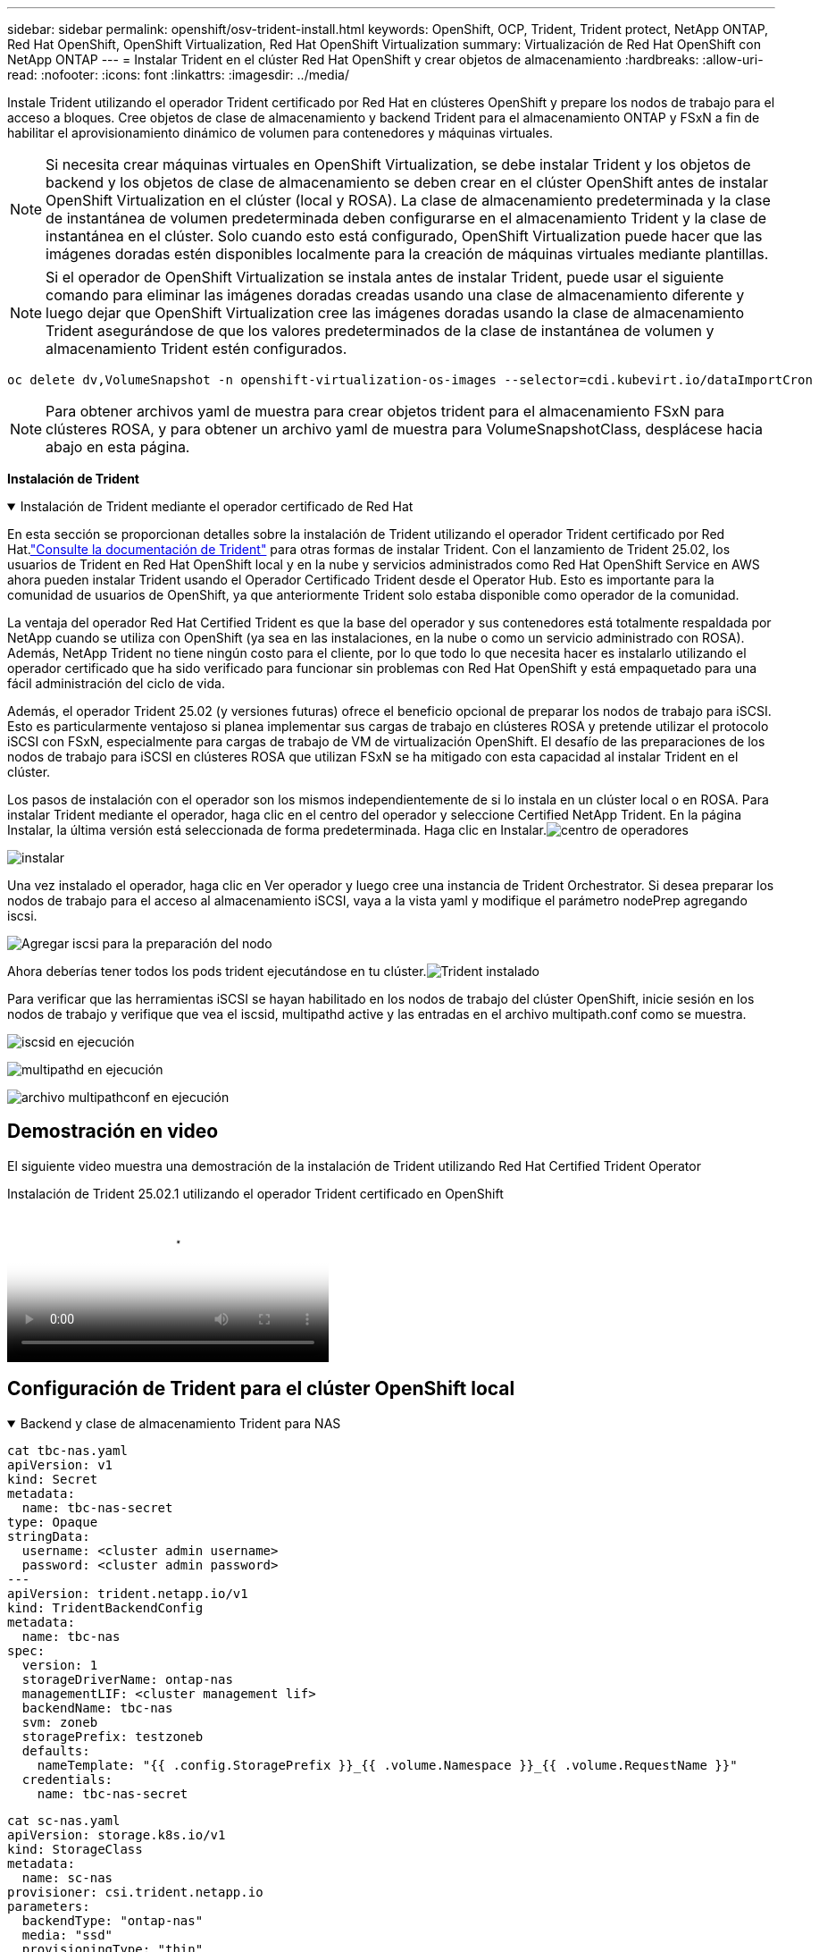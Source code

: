 ---
sidebar: sidebar 
permalink: openshift/osv-trident-install.html 
keywords: OpenShift, OCP, Trident, Trident protect, NetApp ONTAP, Red Hat OpenShift, OpenShift Virtualization, Red Hat OpenShift Virtualization 
summary: Virtualización de Red Hat OpenShift con NetApp ONTAP 
---
= Instalar Trident en el clúster Red Hat OpenShift y crear objetos de almacenamiento
:hardbreaks:
:allow-uri-read: 
:nofooter: 
:icons: font
:linkattrs: 
:imagesdir: ../media/


[role="lead"]
Instale Trident utilizando el operador Trident certificado por Red Hat en clústeres OpenShift y prepare los nodos de trabajo para el acceso a bloques.  Cree objetos de clase de almacenamiento y backend Trident para el almacenamiento ONTAP y FSxN a fin de habilitar el aprovisionamiento dinámico de volumen para contenedores y máquinas virtuales.


NOTE: Si necesita crear máquinas virtuales en OpenShift Virtualization, se debe instalar Trident y los objetos de backend y los objetos de clase de almacenamiento se deben crear en el clúster OpenShift antes de instalar OpenShift Virtualization en el clúster (local y ROSA).  La clase de almacenamiento predeterminada y la clase de instantánea de volumen predeterminada deben configurarse en el almacenamiento Trident y la clase de instantánea en el clúster.  Solo cuando esto está configurado, OpenShift Virtualization puede hacer que las imágenes doradas estén disponibles localmente para la creación de máquinas virtuales mediante plantillas.


NOTE: Si el operador de OpenShift Virtualization se instala antes de instalar Trident, puede usar el siguiente comando para eliminar las imágenes doradas creadas usando una clase de almacenamiento diferente y luego dejar que OpenShift Virtualization cree las imágenes doradas usando la clase de almacenamiento Trident asegurándose de que los valores predeterminados de la clase de instantánea de volumen y almacenamiento Trident estén configurados.

[source, yaml]
----
oc delete dv,VolumeSnapshot -n openshift-virtualization-os-images --selector=cdi.kubevirt.io/dataImportCron
----

NOTE: Para obtener archivos yaml de muestra para crear objetos trident para el almacenamiento FSxN para clústeres ROSA, y para obtener un archivo yaml de muestra para VolumeSnapshotClass, desplácese hacia abajo en esta página.

**Instalación de Trident**

.Instalación de Trident mediante el operador certificado de Red Hat
[%collapsible%open]
====
En esta sección se proporcionan detalles sobre la instalación de Trident utilizando el operador Trident certificado por Red Hat.link:https://docs.netapp.com/us-en/trident/trident-get-started/kubernetes-deploy.html["Consulte la documentación de Trident"] para otras formas de instalar Trident.  Con el lanzamiento de Trident 25.02, los usuarios de Trident en Red Hat OpenShift local y en la nube y servicios administrados como Red Hat OpenShift Service en AWS ahora pueden instalar Trident usando el Operador Certificado Trident desde el Operator Hub.  Esto es importante para la comunidad de usuarios de OpenShift, ya que anteriormente Trident solo estaba disponible como operador de la comunidad.

La ventaja del operador Red Hat Certified Trident es que la base del operador y sus contenedores está totalmente respaldada por NetApp cuando se utiliza con OpenShift (ya sea en las instalaciones, en la nube o como un servicio administrado con ROSA).  Además, NetApp Trident no tiene ningún costo para el cliente, por lo que todo lo que necesita hacer es instalarlo utilizando el operador certificado que ha sido verificado para funcionar sin problemas con Red Hat OpenShift y está empaquetado para una fácil administración del ciclo de vida.

Además, el operador Trident 25.02 (y versiones futuras) ofrece el beneficio opcional de preparar los nodos de trabajo para iSCSI.  Esto es particularmente ventajoso si planea implementar sus cargas de trabajo en clústeres ROSA y pretende utilizar el protocolo iSCSI con FSxN, especialmente para cargas de trabajo de VM de virtualización OpenShift.  El desafío de las preparaciones de los nodos de trabajo para iSCSI en clústeres ROSA que utilizan FSxN se ha mitigado con esta capacidad al instalar Trident en el clúster.

Los pasos de instalación con el operador son los mismos independientemente de si lo instala en un clúster local o en ROSA.  Para instalar Trident mediante el operador, haga clic en el centro del operador y seleccione Certified NetApp Trident.  En la página Instalar, la última versión está seleccionada de forma predeterminada.  Haga clic en Instalar.image:rh-os-n-use-case-osv-trident-install-001.png["centro de operadores"]

image:rh-os-n-use-case-osv-trident-install-002.png["instalar"]

Una vez instalado el operador, haga clic en Ver operador y luego cree una instancia de Trident Orchestrator.  Si desea preparar los nodos de trabajo para el acceso al almacenamiento iSCSI, vaya a la vista yaml y modifique el parámetro nodePrep agregando iscsi.

image:rh-os-n-use-case-osv-trident-install-003.png["Agregar iscsi para la preparación del nodo"]

Ahora deberías tener todos los pods trident ejecutándose en tu clúster.image:rh-os-n-use-case-osv-trident-install-004.png["Trident instalado"]

Para verificar que las herramientas iSCSI se hayan habilitado en los nodos de trabajo del clúster OpenShift, inicie sesión en los nodos de trabajo y verifique que vea el iscsid, multipathd active y las entradas en el archivo multipath.conf como se muestra.

image:rh-os-n-use-case-osv-trident-install-005.png["iscsid en ejecución"]

image:rh-os-n-use-case-osv-trident-install-006.png["multipathd en ejecución"]

image:rh-os-n-use-case-osv-trident-install-007.png["archivo multipathconf en ejecución"]

====


== Demostración en video

El siguiente video muestra una demostración de la instalación de Trident utilizando Red Hat Certified Trident Operator

.Instalación de Trident 25.02.1 utilizando el operador Trident certificado en OpenShift
video::15c225f3-13ef-41ba-b255-b2d500f927c0[panopto,width=360]


== Configuración de Trident para el clúster OpenShift local

.Backend y clase de almacenamiento Trident para NAS
[%collapsible%open]
====
[source, yaml]
----
cat tbc-nas.yaml
apiVersion: v1
kind: Secret
metadata:
  name: tbc-nas-secret
type: Opaque
stringData:
  username: <cluster admin username>
  password: <cluster admin password>
---
apiVersion: trident.netapp.io/v1
kind: TridentBackendConfig
metadata:
  name: tbc-nas
spec:
  version: 1
  storageDriverName: ontap-nas
  managementLIF: <cluster management lif>
  backendName: tbc-nas
  svm: zoneb
  storagePrefix: testzoneb
  defaults:
    nameTemplate: "{{ .config.StoragePrefix }}_{{ .volume.Namespace }}_{{ .volume.RequestName }}"
  credentials:
    name: tbc-nas-secret
----
[source, yaml]
----
cat sc-nas.yaml
apiVersion: storage.k8s.io/v1
kind: StorageClass
metadata:
  name: sc-nas
provisioner: csi.trident.netapp.io
parameters:
  backendType: "ontap-nas"
  media: "ssd"
  provisioningType: "thin"
  snapshots: "true"
allowVolumeExpansion: true
----
====
.Backend Trident y clase de almacenamiento para iSCSI
[%collapsible%open]
====
[source, yaml]
----
# cat tbc-iscsi.yaml
apiVersion: v1
kind: Secret
metadata:
  name: backend-tbc-ontap-iscsi-secret
type: Opaque
stringData:
  username: <cluster admin username>
  password: <cluster admin password>
---
apiVersion: trident.netapp.io/v1
kind: TridentBackendConfig
metadata:
  name: ontap-iscsi
spec:
  version: 1
  storageDriverName: ontap-san
  managementLIF: <management LIF>
  backendName: ontap-iscsi
  svm: <SVM name>
  credentials:
    name: backend-tbc-ontap-iscsi-secret
----
[source, yaml]
----
# cat sc-iscsi.yaml
apiVersion: storage.k8s.io/v1
kind: StorageClass
metadata:
  name: sc-iscsi
provisioner: csi.trident.netapp.io
parameters:
  backendType: "ontap-san"
  media: "ssd"
  provisioningType: "thin"
  fsType: ext4
  snapshots: "true"
allowVolumeExpansion: true
----
====
.Backend y clase de almacenamiento Trident para NVMe/TCP
[%collapsible%open]
====
[source, yaml]
----
# cat tbc-nvme.yaml
apiVersion: v1
kind: Secret
metadata:
  name: backend-tbc-ontap-nvme-secret
type: Opaque
stringData:
  username: <cluster admin password>
  password: <cluster admin password>
---
apiVersion: trident.netapp.io/v1
kind: TridentBackendConfig
metadata:
  name: backend-tbc-ontap-nvme
spec:
  version: 1
  storageDriverName: ontap-san
  managementLIF: <cluster management LIF>
  backendName: backend-tbc-ontap-nvme
  svm: <SVM name>
  credentials:
    name: backend-tbc-ontap-nvme-secret
----
[source, yaml]
----
# cat sc-nvme.yaml
apiVersion: storage.k8s.io/v1
kind: StorageClass
metadata:
  name: sc-nvme
provisioner: csi.trident.netapp.io
parameters:
  backendType: "ontap-san"
  media: "ssd"
  provisioningType: "thin"
  fsType: ext4
  snapshots: "true"
allowVolumeExpansion: true
----
====
.Clase de almacenamiento y backend Trident para FC
[%collapsible%open]
====
[source, yaml]
----
# cat tbc-fc.yaml
apiVersion: v1
kind: Secret
metadata:
  name: tbc-fc-secret
type: Opaque
stringData:
  username: <cluster admin password>
  password: <cluster admin password>
---
apiVersion: trident.netapp.io/v1
kind: TridentBackendConfig
metadata:
  name: tbc-fc
spec:
  version: 1
  storageDriverName: ontap-san
  managementLIF: <cluster mgmt lif>
  backendName: tbc-fc
  svm: openshift-fc
  sanType: fcp
  storagePrefix: demofc
  defaults:
    nameTemplate: "{{ .config.StoragePrefix }}_{{ .volume.Namespace }}_{{ .volume.RequestName }}"
  credentials:
    name: tbc-fc-secret
----
[source, yaml]
----
# cat sc-fc.yaml
apiVersion: storage.k8s.io/v1
kind: StorageClass
metadata:
  name: sc-fc
provisioner: csi.trident.netapp.io
parameters:
  backendType: "ontap-san"
  media: "ssd"
  provisioningType: "thin"
  fsType: ext4
  snapshots: "true"
allowVolumeExpansion: true
----
====


== Configuración de Trident para el clúster ROSA mediante almacenamiento FSxN

.Backend Trident y clase de almacenamiento para FSxN NAS
[%collapsible%open]
====
[source, yaml]
----
#cat tbc-fsx-nas.yaml
apiVersion: v1
kind: Secret
metadata:
  name: backend-fsx-ontap-nas-secret
  namespace: trident
type: Opaque
stringData:
  username: <cluster admin lif>
  password: <cluster admin passwd>
---
apiVersion: trident.netapp.io/v1
kind: TridentBackendConfig
metadata:
  name: backend-fsx-ontap-nas
  namespace: trident
spec:
  version: 1
  backendName: fsx-ontap
  storageDriverName: ontap-nas
  managementLIF: <Management DNS name>
  dataLIF: <NFS DNS name>
  svm: <SVM NAME>
  credentials:
    name: backend-fsx-ontap-nas-secret
----
[source, yaml]
----
# cat sc-fsx-nas.yaml
apiVersion: storage.k8s.io/v1
kind: StorageClass
metadata:
  name: trident-csi
provisioner: csi.trident.netapp.io
parameters:
  backendType: "ontap-nas"
  fsType: "ext4"
allowVolumeExpansion: True
reclaimPolicy: Retain
----
====
.Clase de almacenamiento y backend Trident para FSxN iSCSI
[%collapsible%open]
====
[source, yaml]
----
# cat tbc-fsx-iscsi.yaml
apiVersion: v1
kind: Secret
metadata:
  name: backend-tbc-fsx-iscsi-secret
type: Opaque
stringData:
  username: <cluster admin username>
  password: <cluster admin password>
---
apiVersion: trident.netapp.io/v1
kind: TridentBackendConfig
metadata:
  name: fsx-iscsi
spec:
  version: 1
  storageDriverName: ontap-san
  managementLIF: <management LIF>
  backendName: fsx-iscsi
  svm: <SVM name>
  credentials:
    name: backend-tbc-ontap-iscsi-secret
----
[source, yaml]
----
# cat sc-fsx-iscsi.yaml
apiVersion: storage.k8s.io/v1
kind: StorageClass
metadata:
  name: sc-fsx-iscsi
provisioner: csi.trident.netapp.io
parameters:
  backendType: "ontap-san"
  media: "ssd"
  provisioningType: "thin"
  fsType: ext4
  snapshots: "true"
allowVolumeExpansion: true
----
====


== Creación de la clase de instantánea de volumen Trident

.Clase de instantánea de volumen Trident
[%collapsible%open]
====
[source, yaml]
----
# cat snapshot-class.yaml
apiVersion: snapshot.storage.k8s.io/v1
kind: VolumeSnapshotClass
metadata:
  name: trident-snapshotclass
driver: csi.trident.netapp.io
deletionPolicy: Retain
----
====
Una vez que tenga los archivos yaml necesarios para la configuración del backend y la configuración de la clase de almacenamiento, y las configuraciones de instantáneas, puede crear los objetos de la clase de almacenamiento, backend y de instantáneas de Trident usando el siguiente comando

[source, yaml]
----
oc create -f <backend-filename.yaml> -n trident
oc create -f < storageclass-filename.yaml>
oc create -f <snapshotclass-filename.yaml>
----


== Configuración de valores predeterminados con Trident Storage y la clase Snapshot

.Configuración de valores predeterminados con Trident Storage y la clase Snapshot
[%collapsible%open]
====
Ahora puede establecer la clase de almacenamiento trident requerida y la clase de instantánea de volumen como predeterminadas en el clúster OpenShift.  Como se mencionó anteriormente, es necesario configurar la clase de almacenamiento predeterminada y la clase de instantánea de volumen para permitir que OpenShift Virtualization haga que la fuente de imagen dorada esté disponible para crear máquinas virtuales a partir de plantillas predeterminadas.

Puede configurar la clase de almacenamiento Trident y la clase de instantánea como predeterminadas editando la anotación desde la consola o aplicando un parche desde la línea de comando con lo siguiente.

[source, yaml]
----
storageclass.kubernetes.io/is-default-class:true
or
kubectl patch storageclass standard -p '{"metadata": {"annotations":{"storageclass.kubernetes.io/is-default-class":"true"}}}'

storageclass.kubevirt.io/is-default-virt-class: true
or
kubectl patch storageclass standard -p '{"metadata": {"annotations":{"storageclass.kubevirt.io/is-default-virt-class": "true"}}}'
----
Una vez configurado esto, puede eliminar cualquier objeto dv y VolumeSnapShot preexistente utilizando el siguiente comando:

[source, yaml]
----
oc delete dv,VolumeSnapshot -n openshift-virtualization-os-images --selector=cdi.kubevirt.io/dataImportCron
----
====
